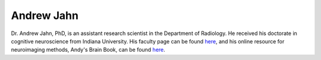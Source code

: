 .. _AndrewJahn:

Andrew Jahn
===========

Dr. Andrew Jahn, PhD, is an assistant research scientist in the Department of Radiology. He received his doctorate in cognitive neuroscience from Indiana University. His faculty page can be found `here <https://medicine.umich.edu/dept/radiology/andrew-jahn-phd>`__, and his online resource for neuroimaging methods, Andy's Brain Book, can be found `here <https://andysbrainbook.readthedocs.io/en/latest/>`__.

